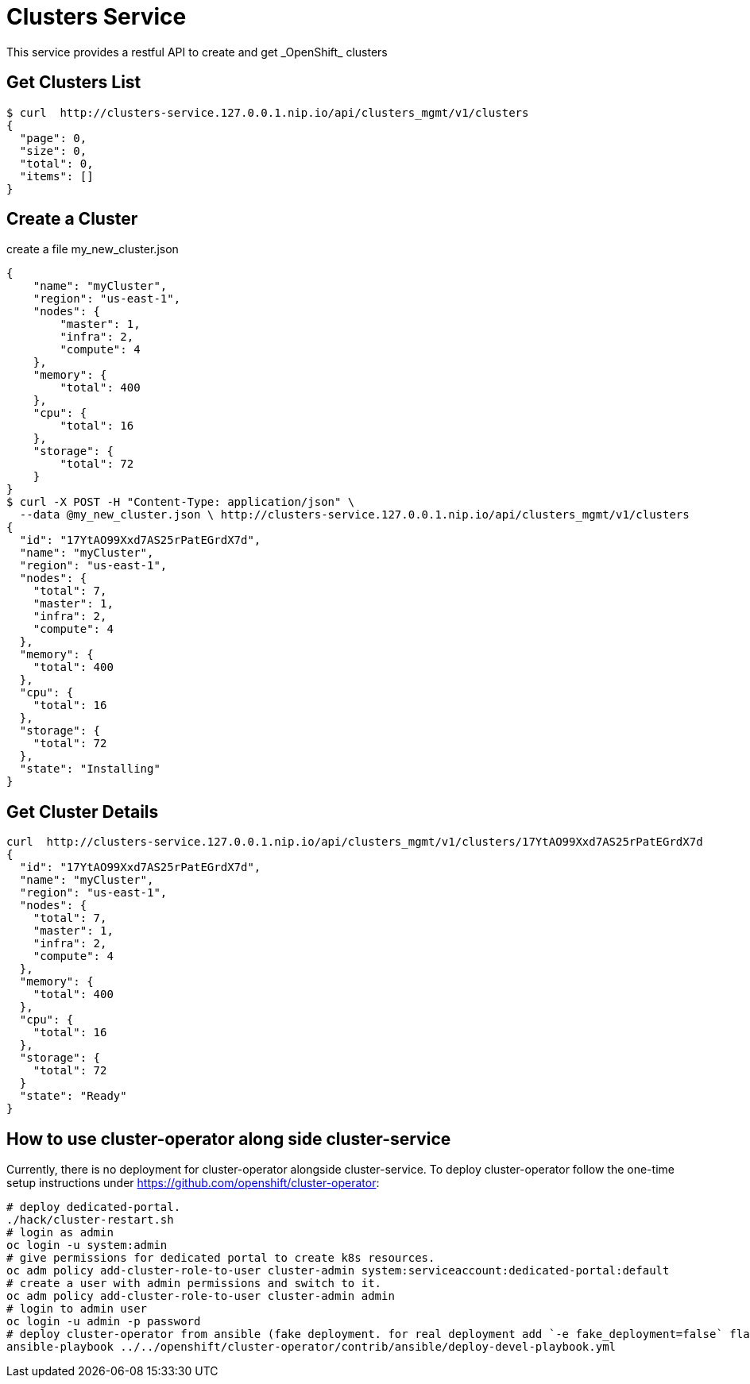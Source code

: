 = Clusters Service
This service provides a restful API to create and get _OpenShift_ clusters

== Get Clusters List

[source]
----
$ curl  http://clusters-service.127.0.0.1.nip.io/api/clusters_mgmt/v1/clusters
{
  "page": 0,
  "size": 0,
  "total": 0,
  "items": []
}
----

== Create a Cluster
create a file my_new_cluster.json
[source]
----
{
    "name": "myCluster",
    "region": "us-east-1",
    "nodes": {
        "master": 1,
        "infra": 2,
        "compute": 4
    },
    "memory": {
        "total": 400
    },
    "cpu": {
        "total": 16
    },
    "storage": {
        "total": 72
    }
}
$ curl -X POST -H "Content-Type: application/json" \
  --data @my_new_cluster.json \ http://clusters-service.127.0.0.1.nip.io/api/clusters_mgmt/v1/clusters
{
  "id": "17YtAO99Xxd7AS25rPatEGrdX7d",
  "name": "myCluster",
  "region": "us-east-1",
  "nodes": {
    "total": 7,
    "master": 1,
    "infra": 2,
    "compute": 4
  },
  "memory": {
    "total": 400
  },
  "cpu": {
    "total": 16
  },
  "storage": {
    "total": 72
  },
  "state": "Installing"
}
----

== Get Cluster Details
[source]
----
curl  http://clusters-service.127.0.0.1.nip.io/api/clusters_mgmt/v1/clusters/17YtAO99Xxd7AS25rPatEGrdX7d
{
  "id": "17YtAO99Xxd7AS25rPatEGrdX7d",
  "name": "myCluster",
  "region": "us-east-1",
  "nodes": {
    "total": 7,
    "master": 1,
    "infra": 2,
    "compute": 4
  },
  "memory": {
    "total": 400
  },
  "cpu": {
    "total": 16
  },
  "storage": {
    "total": 72
  }
  "state": "Ready"
}
----

== How to use cluster-operator along side cluster-service
Currently, there is no deployment for cluster-operator alongside cluster-service.
To deploy cluster-operator follow the one-time setup instructions under https://github.com/openshift/cluster-operator:
[source]
----
# deploy dedicated-portal.
./hack/cluster-restart.sh
# login as admin
oc login -u system:admin
# give permissions for dedicated portal to create k8s resources.
oc adm policy add-cluster-role-to-user cluster-admin system:serviceaccount:dedicated-portal:default
# create a user with admin permissions and switch to it.
oc adm policy add-cluster-role-to-user cluster-admin admin
# login to admin user
oc login -u admin -p password
# deploy cluster-operator from ansible (fake deployment. for real deployment add `-e fake_deployment=false` flag)
ansible-playbook ../../openshift/cluster-operator/contrib/ansible/deploy-devel-playbook.yml
----
